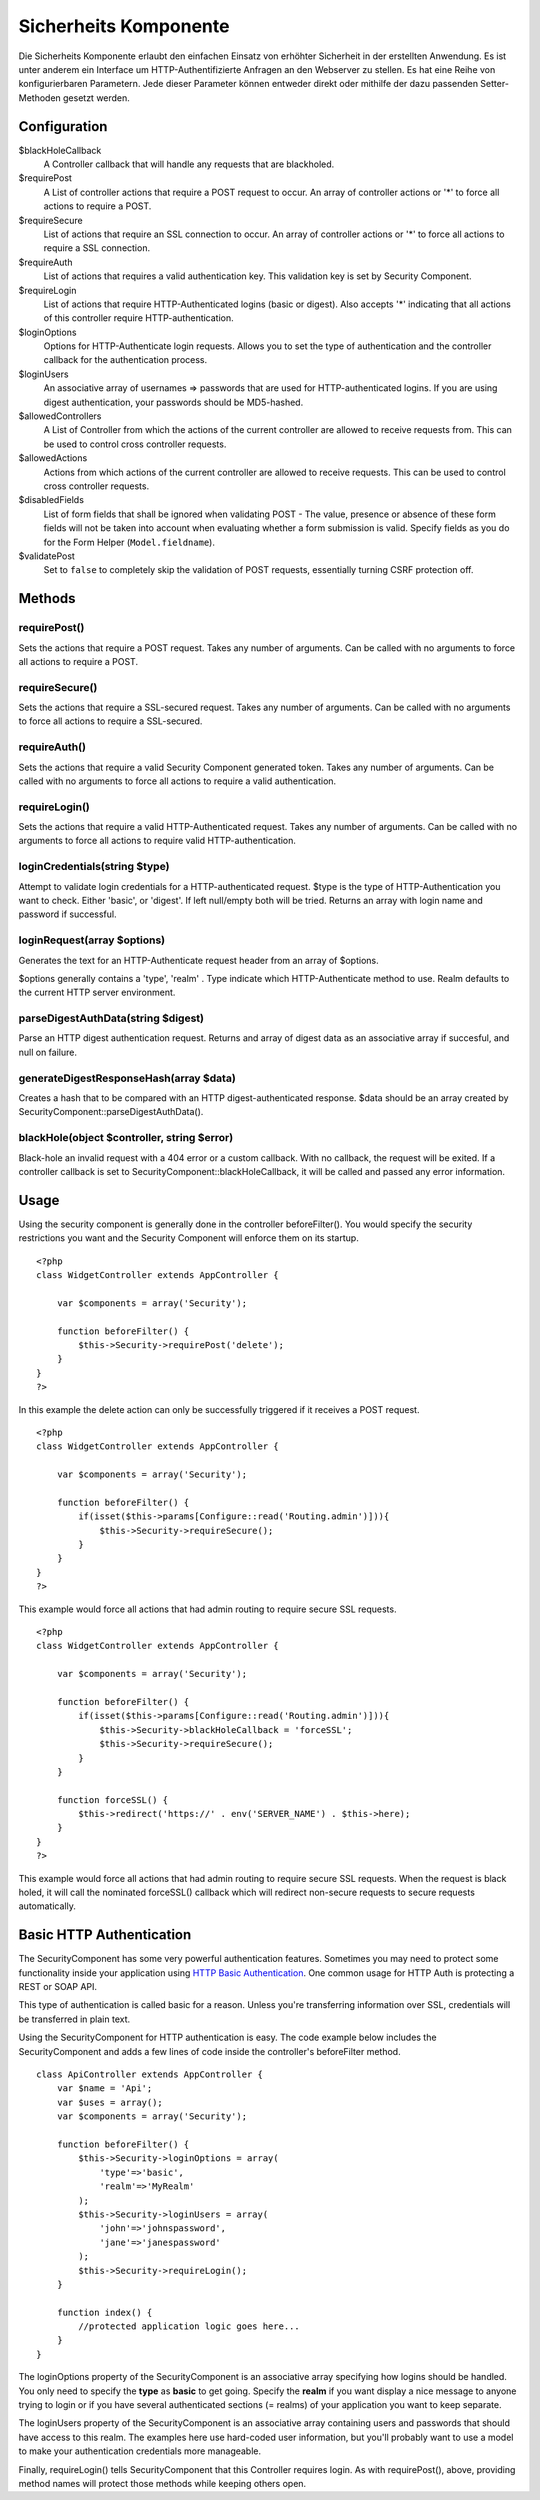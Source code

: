 Sicherheits Komponente
######################

Die Sicherheits Komponente erlaubt den einfachen Einsatz von erhöhter
Sicherheit in der erstellten Anwendung. Es ist unter anderem ein
Interface um HTTP-Authentifizierte Anfragen an den Webserver zu stellen.
Es hat eine Reihe von konfigurierbaren Parametern. Jede dieser Parameter
können entweder direkt oder mithilfe der dazu passenden Setter-Methoden
gesetzt werden.

Configuration
=============

$blackHoleCallback
    A Controller callback that will handle any requests that are
    blackholed.
$requirePost
    A List of controller actions that require a POST request to occur.
    An array of controller actions or '\*' to force all actions to
    require a POST.
$requireSecure
    List of actions that require an SSL connection to occur. An array of
    controller actions or '\*' to force all actions to require a SSL
    connection.
$requireAuth
    List of actions that requires a valid authentication key. This
    validation key is set by Security Component.
$requireLogin
    List of actions that require HTTP-Authenticated logins (basic or
    digest). Also accepts '\*' indicating that all actions of this
    controller require HTTP-authentication.
$loginOptions
    Options for HTTP-Authenticate login requests. Allows you to set the
    type of authentication and the controller callback for the
    authentication process.
$loginUsers
    An associative array of usernames => passwords that are used for
    HTTP-authenticated logins. If you are using digest authentication,
    your passwords should be MD5-hashed.
$allowedControllers
    A List of Controller from which the actions of the current
    controller are allowed to receive requests from. This can be used to
    control cross controller requests.
$allowedActions
    Actions from which actions of the current controller are allowed to
    receive requests. This can be used to control cross controller
    requests.
$disabledFields
    List of form fields that shall be ignored when validating POST - The
    value, presence or absence of these form fields will not be taken
    into account when evaluating whether a form submission is valid.
    Specify fields as you do for the Form Helper (``Model.fieldname``).
$validatePost
    Set to ``false`` to completely skip the validation of POST requests,
    essentially turning CSRF protection off.

Methods
=======

requirePost()
-------------

Sets the actions that require a POST request. Takes any number of
arguments. Can be called with no arguments to force all actions to
require a POST.

requireSecure()
---------------

Sets the actions that require a SSL-secured request. Takes any number of
arguments. Can be called with no arguments to force all actions to
require a SSL-secured.

requireAuth()
-------------

Sets the actions that require a valid Security Component generated
token. Takes any number of arguments. Can be called with no arguments to
force all actions to require a valid authentication.

requireLogin()
--------------

Sets the actions that require a valid HTTP-Authenticated request. Takes
any number of arguments. Can be called with no arguments to force all
actions to require valid HTTP-authentication.

loginCredentials(string $type)
------------------------------

Attempt to validate login credentials for a HTTP-authenticated request.
$type is the type of HTTP-Authentication you want to check. Either
'basic', or 'digest'. If left null/empty both will be tried. Returns an
array with login name and password if successful.

loginRequest(array $options)
----------------------------

Generates the text for an HTTP-Authenticate request header from an array
of $options.

$options generally contains a 'type', 'realm' . Type indicate which
HTTP-Authenticate method to use. Realm defaults to the current HTTP
server environment.

parseDigestAuthData(string $digest)
-----------------------------------

Parse an HTTP digest authentication request. Returns and array of digest
data as an associative array if succesful, and null on failure.

generateDigestResponseHash(array $data)
---------------------------------------

Creates a hash that to be compared with an HTTP digest-authenticated
response. $data should be an array created by
SecurityComponent::parseDigestAuthData().

blackHole(object $controller, string $error)
--------------------------------------------

Black-hole an invalid request with a 404 error or a custom callback.
With no callback, the request will be exited. If a controller callback
is set to SecurityComponent::blackHoleCallback, it will be called and
passed any error information.

Usage
=====

Using the security component is generally done in the controller
beforeFilter(). You would specify the security restrictions you want and
the Security Component will enforce them on its startup.

::

    <?php
    class WidgetController extends AppController {

        var $components = array('Security');

        function beforeFilter() {
            $this->Security->requirePost('delete');
        }
    }
    ?>

In this example the delete action can only be successfully triggered if
it receives a POST request.

::

    <?php
    class WidgetController extends AppController {

        var $components = array('Security');

        function beforeFilter() {
            if(isset($this->params[Configure::read('Routing.admin')])){
                $this->Security->requireSecure();
            }
        }
    }
    ?>

This example would force all actions that had admin routing to require
secure SSL requests.

::

    <?php
    class WidgetController extends AppController {

        var $components = array('Security');

        function beforeFilter() {
            if(isset($this->params[Configure::read('Routing.admin')])){
                $this->Security->blackHoleCallback = 'forceSSL';
                $this->Security->requireSecure();
            }
        }

        function forceSSL() {
            $this->redirect('https://' . env('SERVER_NAME') . $this->here);
        }
    }
    ?>

This example would force all actions that had admin routing to require
secure SSL requests. When the request is black holed, it will call the
nominated forceSSL() callback which will redirect non-secure requests to
secure requests automatically.

Basic HTTP Authentication
=========================

The SecurityComponent has some very powerful authentication features.
Sometimes you may need to protect some functionality inside your
application using `HTTP Basic
Authentication <https://en.wikipedia.org/wiki/Basic_access_authentication>`_.
One common usage for HTTP Auth is protecting a REST or SOAP API.

This type of authentication is called basic for a reason. Unless you're
transferring information over SSL, credentials will be transferred in
plain text.

Using the SecurityComponent for HTTP authentication is easy. The code
example below includes the SecurityComponent and adds a few lines of
code inside the controller's beforeFilter method.

::

    class ApiController extends AppController {
        var $name = 'Api';
        var $uses = array();
        var $components = array('Security');

        function beforeFilter() {
            $this->Security->loginOptions = array(
                'type'=>'basic',
                'realm'=>'MyRealm'
            );
            $this->Security->loginUsers = array(
                'john'=>'johnspassword',
                'jane'=>'janespassword'
            );
            $this->Security->requireLogin();
        }
        
        function index() {
            //protected application logic goes here...
        }
    }

The loginOptions property of the SecurityComponent is an associative
array specifying how logins should be handled. You only need to specify
the **type** as **basic** to get going. Specify the **realm** if you
want display a nice message to anyone trying to login or if you have
several authenticated sections (= realms) of your application you want
to keep separate.

The loginUsers property of the SecurityComponent is an associative array
containing users and passwords that should have access to this realm.
The examples here use hard-coded user information, but you'll probably
want to use a model to make your authentication credentials more
manageable.

Finally, requireLogin() tells SecurityComponent that this Controller
requires login. As with requirePost(), above, providing method names
will protect those methods while keeping others open.
